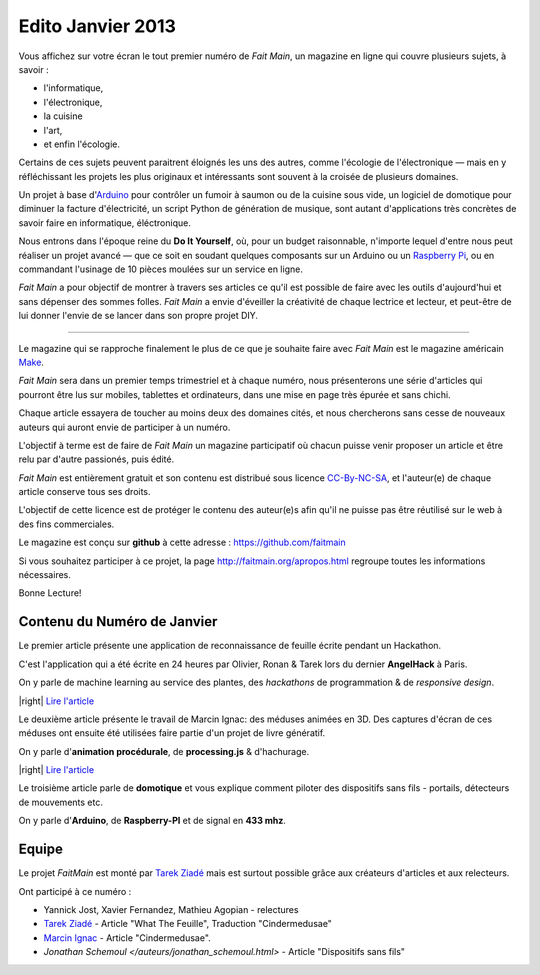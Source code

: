 Edito Janvier 2013
==================

Vous affichez sur votre écran le tout premier numéro de *Fait Main*,
un magazine en ligne qui couvre plusieurs sujets, à savoir :

- l'informatique,
- l'électronique,
- la cuisine
- l'art,
- et enfin l'écologie.

Certains de ces sujets peuvent paraitrent éloignés les uns des autres,
comme l'écologie de l'électronique — mais en y réfléchissant les
projets les plus originaux et intéressants sont souvent à la croisée
de plusieurs domaines.

Un projet à base d'`Arduino <http://arduino.cc/>`_ pour contrôler un fumoir
à saumon ou de la cuisine sous vide, un logiciel de domotique pour diminuer
la facture d'électricité, un script Python de génération de musique, sont
autant d'applications très concrètes de savoir faire en informatique,
éléctronique.

Nous entrons dans l'époque reine du **Do It Yourself**, où, pour un budget
raisonnable, n'importe lequel d'entre nous peut réaliser un
projet avancé — que ce soit en soudant quelques composants sur
un Arduino ou un `Raspberry Pi <http://raspberrypi.org>`_, ou en commandant
l'usinage de 10 pièces moulées sur un service en ligne.

.. image:: mamacar.jpg
   :alt: Une voiture de récupe, pilotée avec un Arduino.


*Fait Main* a pour objectif de montrer à travers ses articles
ce qu'il est possible de faire avec les outils d'aujourd'hui et sans
dépenser des sommes folles. *Fait Main* a envie d'éveiller la créativité
de chaque lectrice et lecteur, et peut-être de lui donner l'envie de se lancer
dans son propre projet DIY.


----

Le magazine qui se rapproche finalement le plus de ce que je souhaite
faire avec *Fait Main* est le magazine américain `Make <http://makezine.com>`_.

*Fait Main* sera dans un premier temps trimestriel et à chaque numéro, nous
présenterons une série d'articles qui pourront être lus sur mobiles, tablettes
et ordinateurs, dans une mise en page très épurée et sans chichi.

Chaque article essayera de toucher au moins deux des domaines cités,
et nous chercherons sans cesse de nouveaux auteurs qui auront envie de
participer à un numéro.

L'objectif à terme est de faire de *Fait Main* un magazine participatif
où chacun puisse venir proposer un article et être relu par d'autre
passionés, puis édité.

*Fait Main* est entièrement gratuit et son contenu est distribué sous
licence `CC-By-NC-SA <https://creativecommons.org/licenses/by-nc-sa/2.0/>`_,
et l'auteur(e) de chaque article conserve tous ses droits.

L'objectif de cette licence est de protéger le contenu des auteur(e)s afin
qu'il ne puisse pas être réutilisé sur le web à des fins commerciales.

Le magazine est conçu sur **github** à cette adresse : https://github.com/faitmain

Si vous souhaitez participer à ce projet, la page http://faitmain.org/apropos.html
regroupe toutes les informations nécessaires.

Bonne Lecture!


Contenu du Numéro de Janvier
::::::::::::::::::::::::::::

Le premier article présente une application de reconnaissance de
feuille écrite pendant un Hackathon.

C'est l'application qui a été écrite
en 24 heures par Olivier, Ronan & Tarek lors du dernier **AngelHack** à Paris.

On y parle de machine learning
au service des plantes, des *hackathons* de programmation & de *responsive design*.

|right| `Lire l'article <http://faitmain.org/janvier-2013/wtf.html>`_

Le deuxième article présente le travail de Marcin Ignac: des méduses
animées en 3D. Des captures d'écran de ces méduses ont ensuite été utilisées
faire partie d'un projet de livre génératif.

On y parle d'**animation procédurale**, de **processing.js** & d'hachurage.

|right| `Lire l'article <http://faitmain.org/janvier-2013/cindermedusae.html>`_

Le troisième article parle de **domotique** et vous explique comment
piloter des dispositifs sans fils - portails, détecteurs de mouvements etc.

On y parle d'**Arduino**, de **Raspberry-PI** et de signal en **433 mhz**.



Equipe
::::::

Le projet *FaitMain* est monté par `Tarek Ziadé <http://ziade.org>`_ mais
est surtout possible grâce aux créateurs d'articles et aux relecteurs.

Ont participé à ce numéro :

- Yannick Jost, Xavier Fernandez, Mathieu Agopian - relectures
- `Tarek Ziadé </auteurs/tarek.html>`_ - Article "What The Feuille",
  Traduction "Cindermedusae"
- `Marcin Ignac </auteurs/marcin_ignac.html>`_ - Article "Cindermedusae".
- `Jonathan Schemoul </auteurs/jonathan_schemoul.html>` - Article "Dispositifs sans fils"
